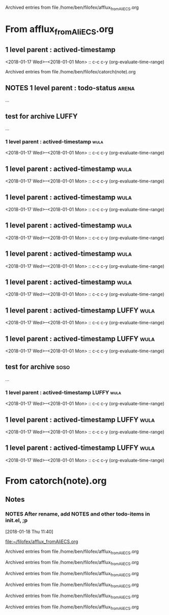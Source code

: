 
Archived entries from file /home/ben/filofex/afflux_fromAliECS.org


* From afflux_fromAliECS.org

** 1 level parent : actived-timestamp
   :PROPERTIES:
   :ARCHIVE_TIME: 2018-01-18 Thu 18:34
   :ARCHIVE_FILE: ~/filofex/afflux_fromAliECS.org
   :ARCHIVE_OLPATH: new thur/this week/test for archive
   :ARCHIVE_CATEGORY: afflux_fromAliECS
   :END:
   :LOGBOOK:
   CLOCK: [2018-01-18 Thu 17:02]--[2018-01-18 Thu 17:16] =>  0:14
   :END:
   <2018-01-17 Wed>--<2018-01-01 Mon> :: c-c c-y (org-evaluate-time-range)

Archived entries from file /home/ben/filofex/catorch(note).org

** NOTES 1 level parent : todo-status                                 :arena:
   :PROPERTIES:
   :ARCHIVE_TIME: 2018-01-18 Thu 18:41
   :ARCHIVE_FILE: ~/filofex/afflux_fromAliECS.org
   :ARCHIVE_OLPATH: new thur/this week/test for archive
   :ARCHIVE_CATEGORY: afflux_fromAliECS
   :ARCHIVE_TODO: NOTES
   :END:
     :LOGBOOK:
     - State "NOTES"      from "CANCELED"   [2018-01-18 Thu 17:34] \\
       try ... archive
     - State "CANCELED"   from "WAIT"       [2018-01-18 Thu 17:33] \\
       test archive
     - State "WAIT"       from "DONE"       [2018-01-18 Thu 17:31] \\
       try archive not in todo status
     - State "DONE"       from "TODO"       [2018-01-18 Thu 17:02]
     :END:
...

** test for archive                                                   :LUFFY:
   :PROPERTIES:
   :ARCHIVE_TIME: 2018-01-18 Thu 18:44
   :ARCHIVE_FILE: ~/filofex/afflux_fromAliECS.org
   :ARCHIVE_OLPATH: new thur/this week
   :ARCHIVE_CATEGORY: afflux_fromAliECS
   :END:
...
*** 1 level parent : actived-timestamp                                 :wula:
    :LOGBOOK:
    CLOCK: [2018-01-18 Thu 17:02]--[2018-01-18 Thu 17:16] =>  0:14
    :END:
    <2018-01-17 Wed>--<2018-01-01 Mon> :: c-c c-y (org-evaluate-time-range)

** 1 level parent : actived-timestamp                                  :wula:
   :PROPERTIES:
   :ARCHIVE_TIME: 2018-01-18 Thu 18:44
   :ARCHIVE_FILE: ~/filofex/afflux_fromAliECS.org
   :ARCHIVE_OLPATH: new thur/this week/test for archive
   :ARCHIVE_CATEGORY: afflux_fromAliECS
   :END:
   :LOGBOOK:
   CLOCK: [2018-01-18 Thu 17:02]--[2018-01-18 Thu 17:16] =>  0:14
   :END:
   <2018-01-17 Wed>--<2018-01-01 Mon> :: c-c c-y (org-evaluate-time-range)

** 1 level parent : actived-timestamp                                  :wula:
   :PROPERTIES:
   :ARCHIVE_TIME: 2018-01-18 Thu 18:46
   :ARCHIVE_FILE: ~/filofex/afflux_fromAliECS.org
   :ARCHIVE_OLPATH: new thur/this week/test for archive
   :ARCHIVE_CATEGORY: afflux_fromAliECS
   :END:
   :LOGBOOK:
   CLOCK: [2018-01-18 Thu 17:02]--[2018-01-18 Thu 17:16] =>  0:14
   :END:
   <2018-01-17 Wed>--<2018-01-01 Mon> :: c-c c-y (org-evaluate-time-range)

** 1 level parent : actived-timestamp                                  :wula:
   :PROPERTIES:
   :ARCHIVE_TIME: 2018-01-18 Thu 18:50
   :ARCHIVE_FILE: ~/filofex/afflux_fromAliECS.org
   :ARCHIVE_OLPATH: new thur/this week/test for archive
   :ARCHIVE_CATEGORY: afflux_fromAliECS
   :ARCHIVE_LTAGS: wula
   :END:
   :LOGBOOK:
   CLOCK: [2018-01-18 Thu 17:02]--[2018-01-18 Thu 17:16] =>  0:14
   :END:
   <2018-01-17 Wed>--<2018-01-01 Mon> :: c-c c-y (org-evaluate-time-range)

** 1 level parent : actived-timestamp                                  :wula:
   :PROPERTIES:
   :ARCHIVE_TIME: 2018-01-18 Thu 18:51
   :ARCHIVE_FILE: ~/filofex/afflux_fromAliECS.org
   :ARCHIVE_OLPATH: new thur/this week/test for archive
   :ARCHIVE_CATEGORY: afflux_fromAliECS
   :ARCHIVE_LTAGS: wula
   :END:
   :LOGBOOK:
   CLOCK: [2018-01-18 Thu 17:02]--[2018-01-18 Thu 17:16] =>  0:14
   :END:
   <2018-01-17 Wed>--<2018-01-01 Mon> :: c-c c-y (org-evaluate-time-range)

** 1 level parent : actived-timestamp                                  :wula:
   :PROPERTIES:
   :ARCHIVE_TIME: 2018-01-18 Thu 18:54
   :ARCHIVE_FILE: ~/filofex/afflux_fromAliECS.org
   :ARCHIVE_OLPATH: new thur/this week/test for archive
   :ARCHIVE_CATEGORY: afflux_fromAliECS
   :ARCHIVE_LTAGS: wula
   :END:
   :LOGBOOK:
   CLOCK: [2018-01-18 Thu 17:02]--[2018-01-18 Thu 17:16] =>  0:14
   :END:
   <2018-01-17 Wed>--<2018-01-01 Mon> :: c-c c-y (org-evaluate-time-range)

** 1 level parent : actived-timestamp                            :LUFFY:wula:
   :PROPERTIES:
   :ARCHIVE_TIME: 2018-01-18 Thu 19:02
   :ARCHIVE_FILE: ~/filofex/afflux_fromAliECS.org
   :ARCHIVE_OLPATH: new thur/this week/test for archive
   :ARCHIVE_CATEGORY: afflux_fromAliECS
   :ARCHIVE_LTAGS: LUFFY wula
   :END:
   :LOGBOOK:
   CLOCK: [2018-01-18 Thu 17:02]--[2018-01-18 Thu 17:16] =>  0:14
   :END:
   <2018-01-17 Wed>--<2018-01-01 Mon> :: c-c c-y (org-evaluate-time-range)

** 1 level parent : actived-timestamp                            :LUFFY:wula:
   :PROPERTIES:
   :ARCHIVE_TIME: 2018-01-18 Thu 19:03
   :ARCHIVE_FILE: ~/filofex/afflux_fromAliECS.org
   :ARCHIVE_OLPATH: new thur/this week/test for archive
   :ARCHIVE_CATEGORY: afflux_fromAliECS
   :ARCHIVE_LTAGS: LUFFY wula
   :END:
   :LOGBOOK:
   CLOCK: [2018-01-18 Thu 17:02]--[2018-01-18 Thu 17:16] =>  0:14
   :END:
   <2018-01-17 Wed>--<2018-01-01 Mon> :: c-c c-y (org-evaluate-time-range)

** test for archive                                                    :soso:
   :PROPERTIES:
   :ARCHIVE_TIME: 2018-01-18 Thu 19:04
   :ARCHIVE_FILE: ~/filofex/afflux_fromAliECS.org
   :ARCHIVE_OLPATH: new thur/this week
   :ARCHIVE_CATEGORY: afflux_fromAliECS
   :ARCHIVE_LTAGS: soso
   :END:
   ...
*** 1 level parent : actived-timestamp                           :LUFFY:wula:
    :LOGBOOK:
    CLOCK: [2018-01-18 Thu 17:02]--[2018-01-18 Thu 17:16] =>  0:14
    :END:
    <2018-01-17 Wed>--<2018-01-01 Mon> :: c-c c-y (org-evaluate-time-range)

** 1 level parent : actived-timestamp                            :LUFFY:wula:
   :PROPERTIES:
   :ARCHIVE_TIME: 2018-01-18 Thu 19:23
   :ARCHIVE_FILE: ~/filofex/afflux_fromAliECS.org
   :ARCHIVE_OLPATH: new thur/this week/test for archive
   :ARCHIVE_CATEGORY: afflux_fromAliECS
   :ARCHIVE_ITAGS: soso
   :ARCHIVE_LTAGS: LUFFY wula
   :END:
   :LOGBOOK:
   CLOCK: [2018-01-18 Thu 17:02]--[2018-01-18 Thu 17:16] =>  0:14
   :END:
   <2018-01-17 Wed>--<2018-01-01 Mon> :: c-c c-y (org-evaluate-time-range)

** 1 level parent : actived-timestamp                            :LUFFY:wula:
   :PROPERTIES:
   :ARCHIVE_TIME: 2018-01-18 Thu 19:24
   :ARCHIVE_FILE: ~/filofex/afflux_fromAliECS.org
   :ARCHIVE_OLPATH: new thur/this week/test for archive
   :ARCHIVE_CATEGORY: afflux_fromAliECS
   :ARCHIVE_ITAGS: soso
   :END:
   :LOGBOOK:
   CLOCK: [2018-01-18 Thu 17:02]--[2018-01-18 Thu 17:16] =>  0:14
   :END:
   <2018-01-17 Wed>--<2018-01-01 Mon> :: c-c c-y (org-evaluate-time-range)
* From catorch(note).org

** Notes
   :PROPERTIES:
   :ARCHIVE_TIME: 2018-01-18 Thu 18:37
   :ARCHIVE_FILE: ~/filofex/catorch(note).org
   :ARCHIVE_CATEGORY: catorch(note)
   :END:

*** NOTES After rename, add NOTES and other todo-items in init.el, ;p
    [2018-01-18 Thu 11:40]
  
    [[file:~/filofex/afflux_fromAliECS.org]]


Archived entries from file /home/ben/filofex/afflux_fromAliECS.org


Archived entries from file /home/ben/filofex/afflux_fromAliECS.org


Archived entries from file /home/ben/filofex/afflux_fromAliECS.org


Archived entries from file /home/ben/filofex/afflux_fromAliECS.org


Archived entries from file /home/ben/filofex/afflux_fromAliECS.org


Archived entries from file /home/ben/filofex/afflux_fromAliECS.org

